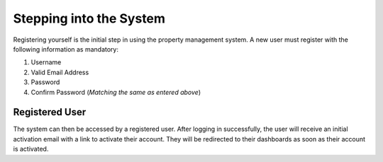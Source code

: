 Stepping into the System
===========================

Registering yourself is the initial step in using the property management system. A new user must register with the following information as mandatory:


1. Username
2. Valid Email Address
3. Password
4. Confirm Password (*Matching the same as entered above*)

.. image:: _static/images/newUser.png
   :align: center

Registered User
--------------------
The system can then be accessed by a registered user. After logging in successfully, the user will receive an initial activation email with a link to activate their account. They will be redirected to their dashboards as soon as their account is activated.
